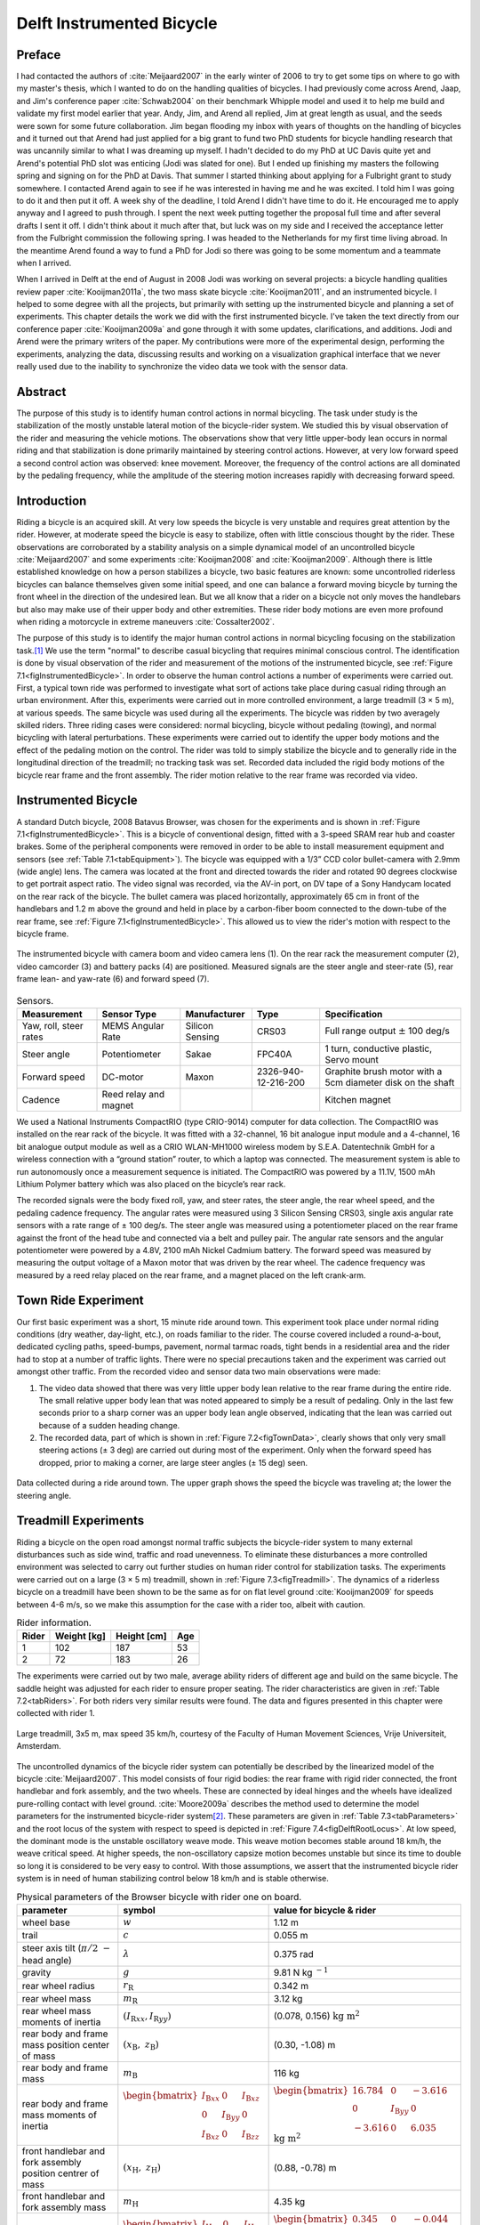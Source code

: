 .. _delftbicycle:

==========================
Delft Instrumented Bicycle
==========================

Preface
=======

I had contacted the authors of :cite:`Meijaard2007` in the early winter of 2006
to try to get some tips on where to go with my master's thesis, which I wanted
to do on the handling qualities of bicycles. I had previously come across
Arend, Jaap, and Jim's conference paper :cite:`Schwab2004` on their benchmark
Whipple model and used it to help me build and validate my first model earlier
that year. Andy, Jim, and Arend all replied, Jim at great length as usual, and
the seeds were sown for some future collaboration. Jim began flooding my inbox
with years of thoughts on the handling of bicycles and it turned out that Arend
had just applied for a big grant to fund two PhD students for bicycle handling
research that was uncannily similar to what I was dreaming up myself. I hadn't
decided to do my PhD at UC Davis quite yet and Arend's potential PhD slot was
enticing (Jodi was slated for one). But I ended up finishing my masters the
following spring and signing on for the PhD at Davis. That summer I started
thinking about applying for a Fulbright grant to study somewhere. I contacted
Arend again to see if he was interested in having me and he was excited. I told
him I was going to do it and then put it off. A week shy of the deadline, I
told Arend I didn't have time to do it. He encouraged me to apply anyway and I
agreed to push through. I spent the next week putting together the proposal
full time and after several drafts I sent it off. I didn't think about it much
after that, but luck was on my side and I received the acceptance letter from
the Fulbright commission the following spring. I was headed to the Netherlands
for my first time living abroad. In the meantime Arend found a way to fund a
PhD for Jodi so there was going to be some momentum and a teammate when I
arrived.

When I arrived in Delft at the end of August in 2008 Jodi was working on
several projects: a bicycle handling qualities review paper
:cite:`Kooijman2011a`, the two mass skate bicycle :cite:`Kooijman2011`, and an
instrumented bicycle. I helped to some degree with all the projects, but
primarily with setting up the instrumented bicycle and planning a set of
experiments. This chapter details the work we did with the first instrumented
bicycle. I've taken the text directly from our conference paper
:cite:`Kooijman2009a` and gone through it with some updates, clarifications,
and additions. Jodi and Arend were the primary writers of the paper. My
contributions were more of the experimental design, performing the experiments,
analyzing the data, discussing results and working on a visualization graphical
interface that we never really used due to the inability to synchronize the
video data we took with the sensor data.

Abstract
========

The purpose of this study is to identify human control actions in normal
bicycling. The task under study is the stabilization of the mostly unstable
lateral motion of the bicycle-rider system. We studied this by visual
observation of the rider and measuring the vehicle motions. The observations
show that very little upper-body lean occurs in normal riding and that
stabilization is done primarily maintained by steering control actions.
However, at very low forward speed a second control action was observed: knee
movement. Moreover, the frequency of the control actions are all dominated by
the pedaling frequency, while the amplitude of the steering motion increases
rapidly with decreasing forward speed.

Introduction
============

Riding a bicycle is an acquired skill. At very low speeds the bicycle is very
unstable and requires great attention by the rider. However, at moderate speed
the bicycle is easy to stabilize, often with little conscious thought by the
rider. These observations are corroborated by a stability analysis on a simple
dynamical model of an uncontrolled bicycle :cite:`Meijaard2007` and some
experiments :cite:`Kooijman2008` and :cite:`Kooijman2009`. Although there is
little established knowledge on how a person stabilizes a bicycle, two basic
features are known: some uncontrolled riderless bicycles can balance themselves
given some initial speed, and one can balance a forward moving bicycle by
turning the front wheel in the direction of the undesired lean. But we all know
that a rider on a bicycle not only moves the handlebars but also may make use
of their upper body and other extremities. These rider body motions are even
more profound when riding a motorcycle in extreme maneuvers
:cite:`Cossalter2002`.

The purpose of this study is to identify the major human control actions in
normal bicycling focusing on the stabilization task.\ [#]_ We use the term
"normal" to describe casual bicycling that requires minimal conscious control.
The identification is done by visual observation of the rider and measurement
of the motions of the instrumented bicycle, see :ref:`Figure
7.1<figInstrumentedBicycle>`. In order to observe the human control actions a
number of experiments were carried out. First, a typical town ride was
performed to investigate what sort of actions take place during casual riding
through an urban environment. After this, experiments were carried out in more
controlled environment, a large treadmill (3 × 5 m), at various speeds. The
same bicycle was used during all the experiments. The bicycle was ridden by two
averagely skilled riders. Three riding cases were considered: normal bicycling,
bicycle without pedaling (towing), and normal bicycling with lateral
perturbations. These experiments were carried out to identify the upper body
motions and the effect of the pedaling motion on the control. The rider was
told to simply stabilize the bicycle and to generally ride in the longitudinal
direction of the treadmill; no tracking task was set. Recorded data included
the rigid body motions of the bicycle rear frame and the front assembly. The
rider motion relative to the rear frame was recorded via video.

Instrumented Bicycle
====================

A standard Dutch bicycle, 2008 Batavus Browser, was chosen for the experiments
and is shown in :ref:`Figure 7.1<figInstrumentedBicycle>`. This is a bicycle of
conventional design, fitted with a 3-speed SRAM rear hub and coaster brakes.
Some of the peripheral components were removed in order to be able to install
measurement equipment and sensors (see :ref:`Table 7.1<tabEquipment>`). The
bicycle was equipped with a 1/3” CCD color bullet-camera with 2.9mm (wide
angle) lens. The camera was located at the front and directed towards the rider
and rotated 90 degrees clockwise to get portrait aspect ratio. The video signal
was recorded, via the AV-in port, on DV tape of a Sony Handycam located on the
rear rack of the bicycle. The bullet camera was placed horizontally,
approximately 65 cm in front of the handlebars and 1.2 m above the ground and
held in place by a carbon-fiber boom connected to the down-tube of the rear
frame, see :ref:`Figure 7.1<figInstrumentedBicycle>`. This allowed us to view
the rider's motion with respect to the bicycle frame.

.. _figInstrumentedBicycle:

.. figure:: figures/delftbicycle/instrumented-bicycle.*
   :width: 3in
   :align: center
   :target: _images/instrumented-bicycle.png

   The instrumented bicycle with camera boom and video camera lens (1). On the
   rear rack the measurement computer (2), video camcorder (3) and battery
   packs (4) are positioned. Measured signals are the steer angle and
   steer-rate (5), rear frame lean- and yaw-rate (6) and forward speed (7).

.. _tabEquipment:

.. tabularcolumns:: p{1in}p{1in}p{1in}p{1in}p{1in}

.. list-table:: Sensors.
   :header-rows: 1

   * - Measurement
     - Sensor Type
     - Manufacturer
     - Type
     - Specification
   * - Yaw, roll, steer rates
     - MEMS Angular Rate
     - Silicon Sensing
     - CRS03
     - Full range output :math:`\pm` 100 deg/s
   * - Steer angle
     - Potentiometer
     - Sakae
     - FPC40A
     - 1 turn, conductive plastic, Servo mount
   * - Forward speed
     - DC-motor
     - Maxon
     - 2326-940-12-216-200
     - Graphite brush motor with a 5cm diameter disk on the shaft
   * - Cadence
     - Reed relay and magnet
     -
     -
     - Kitchen magnet

We used a National Instruments CompactRIO (type CRIO-9014) computer for data
collection. The CompactRIO was installed on the rear rack of the bicycle. It
was fitted with a 32-channel, 16 bit analogue input module and a 4-channel, 16
bit analogue output module as well as a CRIO WLAN-MH1000 wireless modem by
S.E.A. Datentechnik GmbH for a wireless connection with a “ground station”
router, to which a laptop was connected. The measurement system is able to run
autonomously once a measurement sequence is initiated. The CompactRIO was
powered by a 11.1V, 1500 mAh Lithium Polymer battery which was also placed on
the bicycle’s rear rack.

The recorded signals were the body fixed roll, yaw, and steer rates, the steer
angle, the rear wheel speed, and the pedaling cadence frequency. The angular
rates were measured using 3 Silicon Sensing CRS03, single axis angular rate
sensors with a rate range of ± 100 deg/s. The steer angle was measured using a
potentiometer placed on the rear frame against the front of the head tube and
connected via a belt and pulley pair. The angular rate sensors and the angular
potentiometer were powered by a 4.8V, 2100 mAh Nickel Cadmium battery. The
forward speed was measured by measuring the output voltage of a Maxon motor
that was driven by the rear wheel. The cadence frequency was measured by a
reed relay placed on the rear frame, and a magnet placed on the left crank-arm.

Town Ride Experiment
====================

Our first basic experiment was a short, 15 minute ride around town. This
experiment took place under normal riding conditions (dry weather, day-light,
etc.), on roads familiar to the rider. The course covered included a
round-a-bout, dedicated cycling paths, speed-bumps, pavement, normal tarmac
roads, tight bends in a residential area and the rider had to stop at a number
of traffic lights. There were no special precautions taken and the experiment
was carried out amongst other traffic. From the recorded video and sensor data
two main observations were made:

1. The video data showed that there was very little upper body lean relative to
   the rear frame during the entire ride. The small relative upper body lean
   that was noted appeared to simply be a result of pedaling. Only in the last
   few seconds prior to a sharp corner was an upper body lean angle observed,
   indicating that the lean was carried out because of a sudden heading change.

2. The recorded data, part of which is shown in :ref:`Figure 7.2<figTownData>`,
   clearly shows that only very small steering actions (± 3 deg) are carried
   out during most of the experiment. Only when the forward speed has dropped,
   prior to making a corner, are large steer angles (± 15 deg) seen.

.. _figTownData:

.. figure:: figures/delftbicycle/town-data.*
   :width: 3in
   :align: center
   :target: _images/town-data.png

   Data collected during a ride around town. The upper graph shows the speed
   the bicycle was traveling at; the lower the steering angle.

Treadmill Experiments
=====================

Riding a bicycle on the open road amongst normal traffic subjects the
bicycle-rider system to many external disturbances such as side wind, traffic
and road unevenness. To eliminate these disturbances a more controlled
environment was selected to carry out further studies on human rider control
for stabilization tasks. The experiments were carried out on a large (3 × 5 m)
treadmill, shown in :ref:`Figure 7.3<figTreadmill>`. The dynamics of a riderless
bicycle on a treadmill have been shown to be the same as for on flat level
ground :cite:`Kooijman2009` for speeds between 4-6 m/s, so we make this assumption
for the case with a rider too, albeit with caution.

.. _tabRiders:

.. tabularcolumns:: LLLL

.. list-table:: Rider information.
   :header-rows: 1

   * - Rider
     - Weight [kg]
     - Height [cm]
     - Age
   * - 1
     - 102
     - 187
     - 53
   * - 2
     - 72
     - 183
     - 26

The experiments were carried out by two male, average ability riders of
different age and build on the same bicycle. The saddle height was adjusted for
each rider to ensure proper seating. The rider characteristics are given in
:ref:`Table 7.2<tabRiders>`. For both riders very similar results were found.
The data and figures presented in this chapter were collected with rider 1.

.. _figTreadmill:

.. figure:: figures/delftbicycle/treadmill.*
   :width: 3in
   :align: center
   :target: _images/treadmill.jpg

   Large treadmill, 3x5 m, max speed 35 km/h, courtesy of the Faculty of Human
   Movement Sciences, Vrije Universiteit, Amsterdam.

The uncontrolled dynamics of the bicycle rider system can potentially be
described by the linearized model of the bicycle :cite:`Meijaard2007`. This model
consists of four rigid bodies: the rear frame with rigid rider connected, the
front handlebar and fork assembly, and the two wheels. These are connected by
ideal hinges and the wheels have idealized pure-rolling contact with level
ground. :cite:`Moore2009a` describes the method used to determine the model
parameters for the instrumented bicycle-rider system\ [#]_. These parameters are
given in :ref:`Table 7.3<tabParameters>` and the root locus of the system with
respect to speed is depicted in :ref:`Figure 7.4<figDelftRootLocus>`. At low speed, the
dominant mode is the unstable oscillatory weave mode. This weave motion becomes
stable around 18 km/h, the weave critical speed. At higher speeds, the
non-oscillatory capsize motion becomes unstable but since its time to double so
long it is considered to be very easy to control. With those assumptions, we
assert that the instrumented bicycle rider system is in need of human
stabilizing control below 18 km/h and is stable otherwise.

.. _tabParameters:

.. tabularcolumns:: p{1.5in}LL

.. list-table:: Physical parameters of the Browser bicycle with rider one on board.
   :header-rows: 1

   * - parameter
     - symbol
     - value for bicycle & rider
   * - wheel base
     - :math:`w`
     - 1.12 m
   * - trail
     - :math:`c`
     - 0.055 m
   * - steer axis tilt (:math:`\pi/2\ -` head angle)
     - :math:`\lambda`
     - 0.375 rad
   * - gravity
     - :math:`g`
     - 9.81 N kg :math:`^{-1}`
   * - rear wheel radius
     - :math:`r_\mathrm{R}`
     - 0.342 m
   * - rear wheel mass
     - :math:`m_\mathrm{R}`
     - 3.12 kg
   * - rear wheel mass moments of inertia
     - :math:`(I_{\mathrm{R}xx}, I_{\mathrm{R}yy})`
     - (0.078, 0.156) :math:`\textrm{kg\ m}^2`
   * - rear body and frame mass position center of mass
     - :math:`(x_\mathrm{B},\ z_\mathrm{B})`
     - (0.30, -1.08) m
   * - rear body and frame mass
     - :math:`m_\mathrm{B}`
     - 116 kg
   * - rear body and frame mass moments of inertia
     - :math:`\begin{bmatrix} I_{\mathrm{B}xx} & 0 & I_{\mathrm{B}xz}\\ 0 & I_{\mathrm{B}yy} & 0 \\ I_{\mathrm{B}xz} & 0 & I_{\mathrm{B}zz}\end{bmatrix}`
     - :math:`\begin{bmatrix} 16.784 &  0 & -3.616\\ 0 & I_{\mathrm{B}yy} & 0 \\ -3.616 & 0 & 6.035 \end{bmatrix}` :math:`\mathrm{kg\ m}^{2}`
   * - front handlebar and fork assembly position centrer of mass
     - :math:`(x_\mathrm{H},\ z_\mathrm{H})`
     - (0.88, -0.78) m
   * - front handlebar and fork assembly mass
     - :math:`m_\mathrm{H}`
     - 4.35 kg
   * - front handlebar and fork assembly mass moments of inertia
     - :math:`\begin{bmatrix} I_{\mathrm{H}xx} &  0 & I_{\mathrm{H}xz}\\ 0 & I_{\mathrm{H}yy} & 0 \\ I_{\mathrm{H}xz} & 0 & I_{\mathrm{H}zz} \end{bmatrix}`
     - :math:`\begin{bmatrix} 0.345 & 0 & -0.044\\ 0 & I_{\mathrm{H}yy}  &  0\\ -0.044 & 0 & 0.065 \end{bmatrix}` :math:`\mathrm{kg\ m}^{2}`
   * - Front wheel radius
     - :math:`r_\mathrm{F}`
     - 0.342 m
   * - Front wheel mass
     - :math:`m_\mathrm{F}`
     - 2.02 kg
   * - Front wheel mass moments of inertia
     - :math:`(I_{\mathrm{F}xx},I_{\mathrm{F}yy})`
     - (0.081, 0.162) :math:`\mathrm{kg\ m}^2`

.. _figDelftRootLocus:

.. figure:: figures/delftbicycle/delft-bike-root-locus.png
   :width: 3in
   :align: center
   :target: _images/delft-bike-root-locus.png

   Eigenvalues for the linearized stability analysis of an uncontrolled
   bicycle-rider combination for the steady upright motion in the forward speed
   range of 0-30 km/h. Solid lines are real parts, dotted lines are imaginary
   parts. The bicycle is essentially stable from the weave speed, 18 km/h and
   above.

For safety reasons the riders were fitted with a harness that was connected to
the ceiling via a long climbing rope. This ensured that should the rider fall
over no contact with the moving part of the treadmill would be made. Also a
retractable dog leash was connected between the front of the harness and the
treadmill kill switch. This ensured that the treadmill would immediately come
to a halt, should the bicycle go too far back, reducing the chance that the
bicycle could go off the end of the treadmill.

Herein, three types of riding experiments are examined: normal bicycling,
bicycle without pedaling (towing) and normal bicycling with lateral
perturbations. The normal bicycling experiment was carried out to investigate
what type of control actions a rider carries out to simply stabilize a bicycle.
The towing experiment was carried out to remove the effects of the dominant
pedaling motion, seen during the town-ride experiment, from the system. The
bicycling with lateral perturbations was performed to investigate how the human
rider recovers from a lateral impulsive force applied to the rear frame.

Each of the three experiments was carried out at 6 different speeds: 30, 25,
20, 15, 10 and 5 km/h. In total 36 experiments were performed. During the
normal bicycling and bicycling with lateral perturbations experiments the rider
pedalled normally and used first gear during the 5 and 10 km/h runs. Second
gear was used in the 15 and 20 km/h runs and third gear was used during the
25 and 30 km/h runs. The cadence varied between 24 rpm at 5 km/h and 80 rpm at
30 km/h. During the towing series of experiments, the bicycle and rider were
towed by a rope connected to the bicycle rear frame at the lower end of the
head tube. The rider kept the pedals in the horizontal position during these
experiments. The crank arm side that was placed forward was left to rider
preference. During the lateral perturbations experiment the bicycle was
perturbed by applying a lateral impulse to the rear frame. The impulse was
applied by manually yanking a rope tied to the seat tube. The rider could not
see the rope being actuated to ensure that the rider was unprepared, however,
they knew the direction of the perturbation which was always a pull from the
right.

The riders were instructed to stay on the treadmill and to generally ride in
the longitudinal direction of the treadmill but not to concentrate on their
exact position on the treadmill. We wanted the rider to focus on stabilization
and maintaining heading and not to track lateral deviation. Sensor data was
collected for 1 minute during each experiment at a 100Hz sample rate and the
video data was collected simultaneously.

.. raw:: html

   <p>This video shows Arend slowly decreasing in speed. Notice the increase
   in steering motions as speed decreases and the little relative upper body
   motion at all speeds. The knees' lateral motion increases with decreasing
   speed also.</p>

   <center>
   <iframe width="480" height="360"
   src="http://www.youtube.com/embed/uCsepMYZIjo" frameborder="0"
   allowfullscreen></iframe>
   </center>

Normal Bicycling
================

Visual inspection of the video footage showed very little rider lean action
during the experiment other than what resulted directly from the pedaling
motion. During the low speed runs at 5 km/h, the rider’s upper body was almost
stationary, i.e. it could be considered to be rigidly attached to the rear
frame. However at this speed the rider’s knees showed significant lateral
motion. This lateral knee motion can be seen in the video image in Figure
:ref:`Figure 7.5<figKnee>`. A third observation was that the rider actuated the
handlebars with higher amplitudes at lower speeds than at higher speeds.

.. _figKnee:

.. figure:: figures/delftbicycle/knee.*
   :width: 1.865in
   :align: center
   :target: _images/knee.jpg

   Video still of normal pedaling at low speed (5 km/h) showing large lateral
   (left) knee motion and (right) steering action. The grey vertical line
   indicates the mid-plane of the bicycle. Note that there is little upper
   body lean.

This third observation is confirmed by the measured steer angle data. Figures
:ref:`7.6<figSteerNormal20>` and :ref:`7.7<figSteerNormal5>` show the time
history of the steer angle for the experiments carried out at 20 and 5 km/h,
respectively. The standard deviation of the steer angle during the sixty
seconds of measurement is also shown in the figures. At speeds above 20 km/h
the average steer angle remains approximately constant. However the average
magnitude of the steer angle grows by more than 500% when the speed is
decreased from 20 km/h to 5 km/h. This increase in steer angle magnitude for
the decreasing speeds is illustrated in Figure :ref:`Figure 7.8<figSteerSigma>`.
This jump in steering amplitude could be indicative of a threshold at which the
system becomes harder to control, but there is no apparent connection to the
open loop dynamics. For example, the change in both the weave mode time to
double and natural frequency is approximately the same between 5 and 10 km/h as
between 10 and 15 km/h.

.. _figSteerNormal20:

.. figure:: figures/delftbicycle/steer-normal-20.*
   :width: 3.5in
   :align: center
   :target: _images/steer-normal-20.png

   Steer angle time history plot for 20 km/h during normal bicycling. The
   standard deviation of the steer angle is shown in grey.

.. _figSteerNormal5:

.. figure:: figures/delftbicycle/steer-normal-5.*
   :width: 3.5in
   :align: center
   :target: _images/steer-normal-5.png

   Steer angle time history plot for 5 km/h during normal bicycling. The
   standard deviation of the steer angle is shown in grey.

.. _figSteerSigma:

.. figure:: figures/delftbicycle/steer-sigma.*
   :width: 3.5in
   :align: center
   :target: _images/steer-sigma.png

   The standard deviation of the steer angle for the six different speeds for
   the three different experiments.

The frequency content of the steering signal for the different forward speeds
is shown in :ref:`Figure 7.9<figNormalFreq>`. The grey vertical dashed line
indicates the rigid rider-bicycle weave frequency. We were not able to
ascertain any connection between the dominate measured frequencies and the
natural frequency of the weave mode. We had hypothesized that for speeds in the
stable speed range, the optimal control frequency of the rider would correspond
to the weave frequency, due to the fact that an uncontrolled bicycle-rider
system recovers from perturbations at its natural frequency. The black vertical
dashed line in each of the plots in Figure :ref:`Figure 7.9<figNormalFreq>`
indicates the measured pedaling frequency. The figure shows that during normal
pedaling most of steering action takes place at, or around, the pedaling
frequency, irrespective of the speed that the bicycle is moving. The pedaling
frequency is especially dominant in the steering signal at the highest speeds
where practically all of the steering takes place at the pedaling frequency.

.. _figNormalFreq:

.. figure:: figures/delftbicycle/normal-freq.*
   :width: 3.5in
   :align: center
   :target: _images/normal-freq.png

   Steer angle amplitude plot for the six different speeds for normal pedaling
   experiment. Solid vertical line indicates the pedaling frequency. Dashed
   vertical grey line indicates the bicycle & rigid rider weave eigenfrequency.

:ref:`Figure 7.10<figMaxAmp>` plots the maximum steering amplitude versus speed. This
maximum amplitude reduces with increasing speed and is similar in shape to the
standard deviation plot in :ref:`Figure 7.8<figSteerSigma>`.

.. _figMaxAmp:

.. figure:: figures/delftbicycle/max-amp.*
   :width: 3.5in
   :align: center
   :target: _images/max-amp.png

   Maximum steering amplitude if the steering signal consisted of a single
   frequency for the three different experiments at the six different speeds.

Towing; no pedaling
===================

Visual inspection of the video footage revealed, similar to the normal
bicycling experiment, that little to no upper body leaning occurred at any of
the measured speeds and that larger steer angles occurred at the slower speeds.
However, unlike the normal bicycling experiment, no knee motion was noticed
from visual inspection of the video footage at any of the speeds, other than
small remnant motion as a result of slight steering deviations from straight
ahead. The recorded steer angle data also confirmed that larger steer angles
were made at decreasing speeds. :ref:`Figure 7.8<figSteerSigma>` shows how the
standard deviation of the steer angle reduces rapidly with increasing speed up
to 20 km/h and from then on remains approximately constant. The figure also
shows that the average steering amplitude at all speeds is lower than that for
the pedaling case. The standard deviation is less than a degree for all speeds
above 10km/h indicating that little to no steer action is required at higher
speeds.

The steer angle frequency spectrum for each of the speeds is shown in
:ref:`Figure 7.11<figTowFreq>`. It was once again expected that the rigid
rider/bicycle weave frequency would be a dominant frequency in the frequency
spectrum, especially with no pedaling. However there appears to be no
connection with the open loop weave frequency even in the unstable speed range.
In fact the frequency spectrum shows a wide range of frequencies of similar
amplitude at all the speeds and none of the speeds seem to show any noticeable
dominant frequencies.

.. _figTowFreq:

.. figure:: figures/delftbicycle/tow-freq.*
   :width: 3.5in
   :align: center
   :target: _images/tow-freq.png

   Steer angle amplitude plot for the six different speeds for the towing
   experiment. Vertical line indicates the bicycle & rigid rider
   eigenfrequency.

Perturbing; pedaling
====================

The video footage showed that, as a result of the lateral perturbation, the
bicycle was pulled laterally away from under the rider causing the bicycle to
lean over and in turn cause a short transient lean motion of the rider’s upper
body. The upper body appears to only lag behind the lower body and bicycle
during this destabilizing part of the perturbation maneuver. During the
subsequent recovery of the bicycle to the upright, straight ahead position, no
body lean could be noted other than that as a result of the normal pedaling.

A second phenomenon observable in the video footage, as shown in :ref:`Figure
7.12<figPerturb>`, is that at all speeds we observed a lateral knee motion
during the short transient recovery process of the bicycle to the upright
position. The lateral knee motion was very large during the 5 km/h measurement
and much smaller at the higher speeds, but even at 30 km/h it is visible.

.. _figPerturb:

.. figure:: figures/delftbicycle/perturb.*
   :width: 2.479in
   :align: center
   :target: _images/perturb.png

   Video still directly after a perturbation (lateral force applied from the
   rider’s right by a rope at the saddle tube) at 5 km/h. Vertical grey line
   indicates the bicycle mid-plane. Note the lateral right knee motion and
   steering action and the small upper body lean.

From the video footage we also concluded that the angle that the handlebars are
turned during and after a perturbation decreased with increasing speed as can
also be seen in the measured steer angle data as shown in :ref:`Figure
7.8<figSteerSigma>`.

:ref:`Figure 7.13<figPerturbFreq>` shows the frequency spectrum of the measured
steer angle. Once again, for the higher speeds, the steer control action is
carried out at the pedaling frequency. At the lower speeds (5 - 10 km/h) a
wider frequency range is again present but the pedaling frequency is dominant.
:ref:`Figure 7.10<figMaxAmp>` shows the steering amplitude for the frequency
with the maximum amplitude. Again the values for the highest speeds are
similar to those of the standard deviation of the steer angle.

.. _figPerturbFreq:

.. figure:: figures/delftbicycle/perturb-freq.*
   :width: 3.5in
   :align: center
   :target: _images/perturb-freq.png

   Steer angle amplitude plot for the six different speeds for perturbation
   experiment. Solid vertical line indicates the pedaling frequency. Dashed
   vertical grey line indicates the bicycle & rigid rider eigenfrequency.

Once again, the frequency spectrum shows no significant steering motion taking
place at the rigid rider-bicycle weave natural frequency for any of the speeds.

Conclusion
==========

The observations show that human stabilization control of the lateral motions
of a bicycle during normal bicycling show little use of upper body lean, and
that the primary control actions done through steering control. Only at very
low forward speed is a potential second control action observed: knee movement.
Moreover, this lateral knee motion seems to only occur while pedaling. The
steering actions are dominated by the pedaling frequency while the amplitude of
the steering motion increases rapidly with decreasing forward speed.

Appendix
========

The following sections details some extra information that was not conveyed in
the papers :cite:`Kooijman2008a`, :cite:`Kooijman2009` and the modified version in the
previous sections.

Experiments
-----------

As usual with the data deluge, we analyzed very little of the data. We recorded
a total of 109 one-minute runs with two different riders. The previous
sections detail only some analysis on runs from a single rider and did not
include results from all of the experiments. As a result, the statistical
significance of the presented analysis is somewhat weak. The following list
details all of the experiments we performed:

- Normal pedaling at five speeds in which we started at the low speed, sped up
  to the highest and then sped down to the lowest giving twelve runs for each
  rider. (runs 1-6, 8-19, 101-106, 108-113)
- Normal pedaling starting at 5 km/h and decreasing speed until the rider could
  no longer balance with both riders. (runs 20, 21, 107, 114)
- Without pedaling (towed) at five speeds in which we either started at the low
  speed, sped up to the highest and then sped down to the lowest or did the
  opposite with both riders. (runs 22-27, 29-34, 115-120, 122-123, 126-131)
- Without pedaling starting at 5 km/h and decreasing speed until the rider could
  no longer balance with both riders. (runs 28, 121, 124, 125)
- Riderless weave stability test in which we increased the speed
  from 12 km/h to 25 km/h to try to detect the weave critical speed of
  the bicycle. We didn't have much luck getting the bicycle to stabilize at all.
- Lateral perturbation at six speeds for each rider. (runs 132-133)
- No hand balancing with pedaling for one rider. (runs 60-71)
- Lane changes for both riders at six speeds. (runs 160-165, 80-85)
- A single attempt at riding with eyes closed at 30 km/h\ [#]_
- Line tracking at six speeds for one rider. (runs 90-96)

There is potentially considerable amount of findings and better statistical
conclusions that can be made from the data.

Rate Gyros
----------

We mounted three rate sensors to the bicycle to collectively measure the yaw
rate, :math:`u_3`, roll rate, :math:`u_4`, and the steer rate, :math:`u_7`.
[#]_ We attached a rate gyro to the fork and handlebar assembly which measured
the body fixed angular rate, :math:`u_{7s}`, about the steer axis,
:math:`\hat{e}_3`. Another rate gyro was attached to the rear frame which
measured the body-fixed angular rate, :math:`u_{3s}`, about the axis
approximately aligned with gravity, :math:`s_\lambda\hat{c}_1 +
c_\lambda\hat{c}_3`. Finally, a third rate gyro was mounted to measure the
body fixed angular rate about a rearward pointing axis,
:math:`-c_\lambda\hat{c}_1 - s_\lambda\hat{c}_3`.\ [#]_ The desired rates are
found from the measurments with

.. math::
   :label: eqRates

   u_3 = u_{3s}

   u_4 = -u_{4s}

   u_7 = u_{7s} + u_{4s} \operatorname{sin}(\lambda) -
     u_{3s} \operatorname{cos}(\lambda)

We did not analyze any of the data from the rate sensors on the bicycle, but
some fruitful conclusions could be drawn such as confirming the dependence of
yaw rate on the steer and roll rates which come from the nonholonomic
constraints. Heading and wheel contact points can be estimated well for these
tasks, as the rider always tends to "zero" heading and the drift from the
sensor signal integration is quite linear, see Chapter :ref:`davisbicycle` for
details. A fairly complete kinematic state of the bicycle can be estimated,
ignoring frame pitch.

Steer sensor design
-------------------

The steer sensor, a simple rotary potentiometer, was mounted with a design that
is fairly universal for different bicycle designs, :ref:`Figure
7.14<figSteerSensor>`. It offers axial adjust ability and belt tension. The
pulley diameters were chosen for +/- 45 degrees of steering angle corresponding
to about +/- 168 degrees of potentiometer angle. I originally designed it with
a cord type belt, but it was later switched to a timing belt due to our worry
about it slipping. I'm not 100% that belt slip did not occur and this could
affect the data we collected. Integrating the steer rate from the rate gyros or
differentiating the potentiometer steer angle and comparing the results to the
other sensor is a way to check. I examined one run and did not find belt slip.

.. _figSteerSensor:

.. figure:: figures/delftbicycle/steer-angle-sensor-annotated.*
   :width: 3 in
   :align: center
   :target: _images/steer-angle-sensor-annotated.png

   The original steer angle potentiometer and universal mount.

Data Visualization
------------------

Our original goal was to be able to visualize the motion by watching the video
in slow motion or frame-by-frame along side a strip chart of the measured data.
This requires some way to synchronize the video data with the sensor data. The
Sony DCR-TV30E Handycam we used had a LANC output port that potentially provided an
external signal that could be sampled by the data acquisition unit but we never
quite figured it out. In the meantime though, I designed a graphical user
interface in Matlab to interact with the data, :ref:`Figure 7.15<figCamGUI>`, giving the
strip chart capabilities and video playback via the `videoIO
<http://sourceforge.net/projects/videoio/>`_ package developed by Gerald Dalley.
All would have worked out well, if we could have synchronized the video and
sensor data, but we abandoned it and moved on to other things. I've made the
source code and data available for download in case it is of use to anyone.

- Source code: `<https://github.com/moorepants/DelftBicycleDataViewer>`_
- Data: `<http://mae.ucdavis.edu/~biosport/DelftBicycleDataViewerAndData.zip>`_

.. _figCamGui:

.. figure:: figures/delftbicycle/data-viewer-screenshot.*
   :width: 6in
   :align: center
   :target: _images/data-viewer-screenshot.jpg

   A screenshot of the GUI running on Windows 7. The strip chart advances along
   with the video. The user can scroll through the video and pause at select
   frames. The meta data for the run is displayed in the top right. The bicycle
   speed and the pedaling cadence are displayed as numerical values.

Rider 2
-------

:ref:`Table 7.4<tabSecondRiderParameters>` presents the parameters computed
with the methods in :cite:`Moore2009a` for the second rider, Jason, on the
instrumented Batavus Browser. Only the rear frame and body parameters are
different as the bicycle is identical. We only presented data in the previous
analysis from runs in which Arend rode the bicycle.

.. _tabSecondRiderParameters:

.. tabularcolumns:: p{1.5in}LL

.. list-table:: Parameters of the second rider, Jason.
   :header-rows: 1

   * - parameter
     - symbol
     - value for bicycle & rider
   * - rear body and frame mass position center of mass
     - :math:`(x_\mathrm{B},\ z_\mathrm{B})`
     - (0.28, -1.03) m
   * - rear body and frame mass
     - :math:`m_\mathrm{B}`
     - 86 kg
   * - rear body and frame mass moments of inertia
     - :math:`\begin{bmatrix} I_{\mathrm{B}xx} & 0 & I_{\mathrm{B}xz}\\ 0 & I_{\mathrm{B}yy} & 0 \\ I_{\mathrm{B}xz} & 0 & I_{\mathrm{B}zz}\end{bmatrix}`
     - :math:`\begin{bmatrix} 11.89 &  0 & -2.13\\ 0 & I_{\mathrm{B}yy} & 0 \\ -2.13 & 0 & 3.73 \end{bmatrix}` :math:`\mathrm{kg\ m}^{2}`

.. rubric:: Footnotes

.. [#] We took data for line tracking tasks also.

.. [#] The instrumented bicyle was measured less accurately at this time than
   what is presented in Chapter :ref:`physicalparameters`, so the parameters are
   slightly different.

.. [#] The closed eye attempt would have been successful if the treadmill had
   been infinitely wide, but the run was cut short due to the inevitable lack
   of heading feedback the rider has available, causing the rider to drift to
   the edge of the treadmill.

.. [#] The ratiometric sensor voltages were actually measured, but converted to
   angular rates in real time by applying the conversion factors provided by
   the manufacturer's specification sheets. Thus, the angular rates are
   reported in the data sets.

.. [#] See Chapter :ref:`eom` for the axes definitions.
